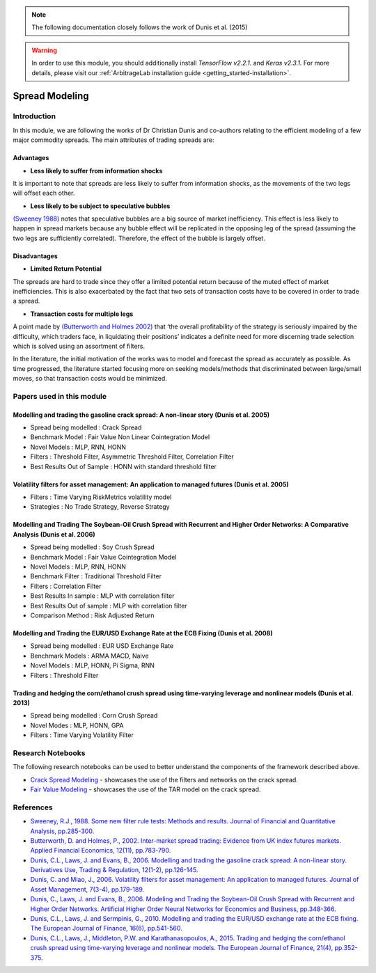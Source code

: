 .. _ml_approach-spread_modeling:

.. note::
   The following documentation closely follows the work of Dunis et al. (2015)

.. warning::
   In order to use this module, you should additionally install *TensorFlow v2.2.1.* and *Keras v2.3.1.*
   For more details, please visit our :ref:`ArbitrageLab installation guide <getting_started-installation>`.

===============
Spread Modeling
===============

.. raw:: html

    <div style="position: relative;
                padding-bottom: 56.25%;
                margin-bottom: 5%;
                height: 0;
                overflow: hidden;
                max-width: 100%;
                height: auto;">

        <iframe src="https://www.youtube.com/embed/z6x7pLDwBVM"
                frameborder="0"
                allowfullscreen
                style="position: absolute;
                       top: 0;
                       left: 0;
                       width: 100%;
                       height: 100%;">
        </iframe>
        <br/>
    </div>

Introduction
############

In this module, we are following the works of Dr Christian Dunis and co-authors relating to
the efficient modeling of a few major commodity spreads. The main attributes of trading spreads
are:

Advantages 
**********

- **Less likely to suffer from information shocks**

It is important to note that spreads are less likely to suffer from information shocks, 
as the movements of the two legs  will offset each other.

- **Less likely to be subject to speculative bubbles**

`(Sweeney 1988) <https://www.jstor.org/stable/2331068>`_ notes that speculative bubbles are a big source of market 
inefficiency. This effect is less likely to happen in spread markets because any
bubble effect will be replicated in the opposing leg of the spread (assuming
the two legs are sufficiently correlated). Therefore, the effect of the bubble is largely offset.

Disadvantages
*************

- **Limited Return Potential**

The spreads are hard to trade since they offer a limited potential return because of the muted
effect of market inefficiencies. This is also exacerbated by the fact that two sets of transaction costs
have to be covered in order to trade a spread. 

- **Transaction costs for multiple legs**

A point made by `(Butterworth and Holmes 2002) <https://www.tandfonline.com/doi/abs/10.1080/09603100110044236>`_ that ‘the overall profitability
of the strategy is seriously impaired by the difficulty, which traders face, in liquidating
their positions’ indicates a definite need for more discerning trade selection which is 
solved using an assortment of filters.

In the literature, the initial motivation of the works was to model and forecast the spread
as accurately as possible. As time progressed, the literature started focusing more on
seeking models/methods that discriminated between large/small moves, so that transaction
costs would be minimized.

Papers used in this module
##########################

Modelling and trading the gasoline crack spread: A non-linear story (Dunis et al. 2005)
***************************************************************************************
- Spread being modelled : Crack Spread
- Benchmark Model : Fair Value Non Linear Cointegration Model
- Novel Models : MLP, RNN, HONN
- Filters : Threshold Filter, Asymmetric Threshold Filter, Correlation Filter
- Best Results Out of Sample : HONN with standard threshold filter

Volatility filters for asset management: An application to managed futures (Dunis et al. 2005)
**********************************************************************************************
- Filters : Time Varying RiskMetrics volatility model
- Strategies : No Trade Strategy, Reverse Strategy

Modelling and Trading The Soybean-Oil Crush Spread with Recurrent and Higher Order Networks: A Comparative Analysis (Dunis et al. 2006)
****************************************************************************************************************************************
- Spread being modelled : Soy Crush Spread
- Benchmark Model : Fair Value Cointegration Model
- Novel Models : MLP, RNN, HONN
- Benchmark Filter : Traditional Threshold Filter
- Filters : Correlation Filter
- Best Results In sample : MLP with correlation filter
- Best Results Out of sample : MLP with correlation filter 
- Comparison Method : Risk Adjusted Return

Modelling and Trading the EUR/USD Exchange Rate at the ECB Fixing (Dunis et al. 2008)
*************************************************************************************
- Spread being modelled : EUR USD Exchange Rate
- Benchmark Models : ARMA MACD, Naive
- Novel Models : MLP, HONN, Pi Sigma, RNN
- Filters : Threshold Filter 

Trading and hedging the corn/ethanol crush spread using time-varying leverage and nonlinear models (Dunis et al. 2013)
**********************************************************************************************************************
- Spread being modelled : Corn Crush Spread
- Novel Modes : MLP, HONN, GPA
- Filters : Time Varying Volatility Filter 

Research Notebooks
##################

The following research notebooks can be used to better understand the components of the framework described above.

* `Crack Spread Modeling`_ - showcases the use of the filters and networks on the crack spread.
* `Fair Value Modeling`_ - showcases the use of the TAR model on the crack spread.

.. _`Crack Spread Modeling`: https://github.com/Hudson-and-Thames-Clients/arbitrage_research/blob/master/ML%20Approach/crack_spread_modeling.ipynb

.. _`Fair Value Modeling`: https://github.com/Hudson-and-Thames-Clients/arbitrage_research/blob/master/ML%20Approach/fair_value_modeling.ipynb


References
##########

* `Sweeney, R.J., 1988. Some new filter rule tests: Methods and results. Journal of Financial and Quantitative Analysis, pp.285-300. <https://www.jstor.org/stable/2331068>`_

* `Butterworth, D. and Holmes, P., 2002. Inter-market spread trading: Evidence from UK index futures markets. Applied Financial Economics, 12(11), pp.783-790. <https://www.tandfonline.com/doi/abs/10.1080/09603100110044236>`_

* `Dunis, C.L., Laws, J. and Evans, B., 2006. Modelling and trading the gasoline crack spread: A non-linear story. Derivatives Use, Trading & Regulation, 12(1-2), pp.126-145. <https://link.springer.com/article/10.1057/palgrave.dutr.1840046>`__

* `Dunis, C. and Miao, J., 2006. Volatility filters for asset management: An application to managed futures. Journal of Asset Management, 7(3-4), pp.179-189. <https://link.springer.com/article/10.1057/palgrave.jam.2240212>`_

* `Dunis, C., Laws, J. and Evans, B., 2006. Modeling and Trading the Soybean-Oil Crush Spread with Recurrent and Higher Order Networks. Artificial Higher Order Neural Networks for Economics and Business, pp.348-366. <https://pdfs.semanticscholar.org/ccc6/d7bb5f591aba83cc191096d18ad78f881347.pdf>`_

* `Dunis, C.L., Laws, J. and Sermpinis, G., 2010. Modelling and trading the EUR/USD exchange rate at the ECB fixing. The European Journal of Finance, 16(6), pp.541-560. <https://www.tandfonline.com/doi/abs/10.1080/13518470903037771>`_

* `Dunis, C.L., Laws, J., Middleton, P.W. and Karathanasopoulos, A., 2015. Trading and hedging the corn/ethanol crush spread using time-varying leverage and nonlinear models. The European Journal of Finance, 21(4), pp.352-375. <https://www.tandfonline.com/doi/abs/10.1080/1351847X.2013.830140>`_
